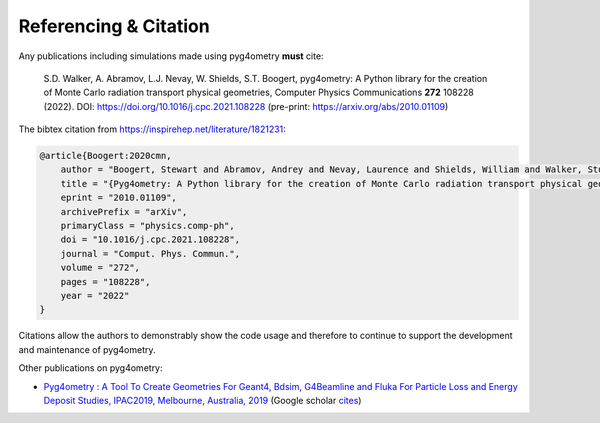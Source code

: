 ======================
Referencing & Citation
======================

Any publications including simulations made using pyg4ometry **must** cite:

  S.D. Walker, A. Abramov, L.J. Nevay, W. Shields, S.T. Boogert,
  pyg4ometry: A Python library for the creation of Monte Carlo radiation transport physical geometries,
  Computer Physics Communications **272** 108228 (2022).
  DOI: `<https://doi.org/10.1016/j.cpc.2021.108228>`_ (pre-print: `<https://arxiv.org/abs/2010.01109>`_)

The bibtex citation from `<https://inspirehep.net/literature/1821231>`_:

.. code-block:: bibtex

   @article{Boogert:2020cmn,
       author = "Boogert, Stewart and Abramov, Andrey and Nevay, Laurence and Shields, William and Walker, Stuart",
       title = "{Pyg4ometry: A Python library for the creation of Monte Carlo radiation transport physical geometries}",
       eprint = "2010.01109",
       archivePrefix = "arXiv",
       primaryClass = "physics.comp-ph",
       doi = "10.1016/j.cpc.2021.108228",
       journal = "Comput. Phys. Commun.",
       volume = "272",
       pages = "108228",
       year = "2022"
   }

Citations allow the authors to demonstrably show the code usage and therefore to
continue to support the development and maintenance of pyg4ometry.

Other publications on pyg4ometry:

* `Pyg4ometry : A Tool To Create Geometries For Geant4, Bdsim, G4Beamline and
  Fluka For Particle Loss and Energy Deposit Studies, IPAC2019, Melbourne,
  Australia, 2019 <https://doi.org/10.18429/JACoW-IPAC2019-WEPTS054>`_
  (Google scholar `cites
  <https://scholar.google.com/scholar?cites=7483314837088930734&as_sdt=2005&sciodt=0,5&hl=en>`_)
